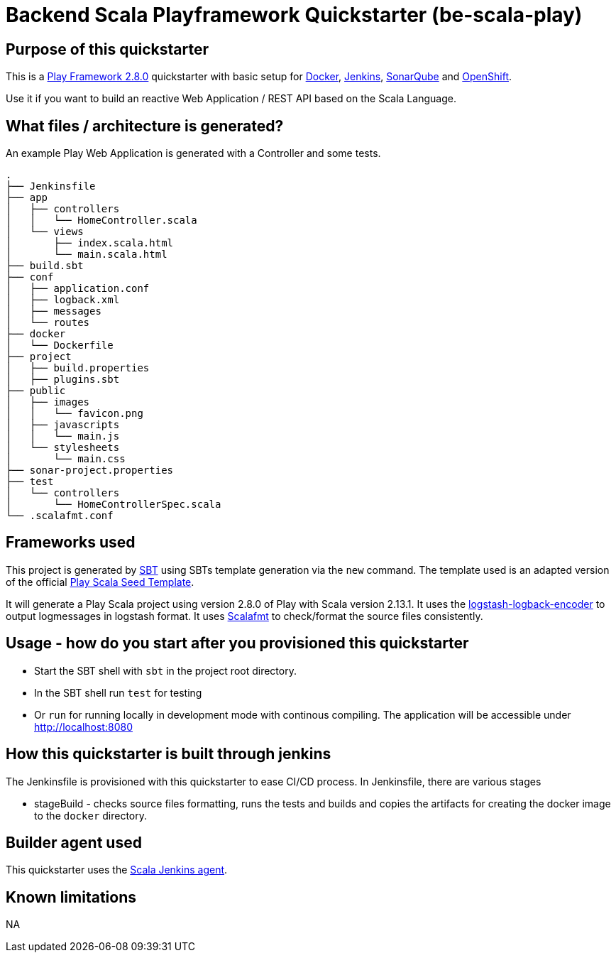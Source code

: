= Backend Scala Playframework Quickstarter (be-scala-play)

== Purpose of this quickstarter

This is a https://www.playframework.com/documentation/2.8.x[Play Framework 2.8.0] quickstarter with basic setup for https://www.docker.com/[Docker], https://jenkins.io/[Jenkins], https://www.sonarqube.org/[SonarQube] and https://www.openshift.com/[OpenShift].

Use it if you want to build an reactive Web Application / REST API based on the Scala Language.

== What files / architecture is generated?

An example Play Web Application is generated with a Controller and some tests.

----
.
├── Jenkinsfile
├── app
│   ├── controllers
│   │   └── HomeController.scala
│   └── views
│       ├── index.scala.html
│       └── main.scala.html
├── build.sbt
├── conf
│   ├── application.conf
│   ├── logback.xml
│   ├── messages
│   └── routes
├── docker
│   └── Dockerfile
├── project
│   ├── build.properties
│   ├── plugins.sbt
├── public
│   ├── images
│   │   └── favicon.png
│   ├── javascripts
│   │   └── main.js
│   └── stylesheets
│       └── main.css
├── sonar-project.properties
├── test
│   └── controllers
│       └── HomeControllerSpec.scala
└── .scalafmt.conf
----

== Frameworks used

This project is generated by https://www.scala-sbt.org/[SBT] using SBTs template generation via the `new` command.
The template used is an adapted version of the official https://github.com/playframework/play-scala-seed.g8[Play Scala Seed Template].

It will generate a Play Scala project using version 2.8.0 of Play with Scala version 2.13.1.
It uses the https://github.com/logstash/logstash-logback-encoder[logstash-logback-encoder] to output logmessages in logstash format.
It uses https://scalameta.org/scalafmt[Scalafmt] to check/format the source files consistently.

== Usage - how do you start after you provisioned this quickstarter

* Start the SBT shell with `sbt` in the project root directory.
* In the SBT shell run `test` for testing
* Or `run` for running locally in development mode with continous compiling. The application will be accessible under http://localhost:8080[http://localhost:8080]

== How this quickstarter is built through jenkins

The Jenkinsfile is provisioned with this quickstarter to ease CI/CD process.
In Jenkinsfile, there are various stages

* stageBuild - checks source files formatting, runs the tests and builds and copies the artifacts for creating the docker image to the `docker` directory.

== Builder agent used

This quickstarter uses the
https://github.com/opendevstack/ods-quickstarters/tree/master/common/jenkins-agents/scala[Scala Jenkins agent].

== Known limitations

NA
